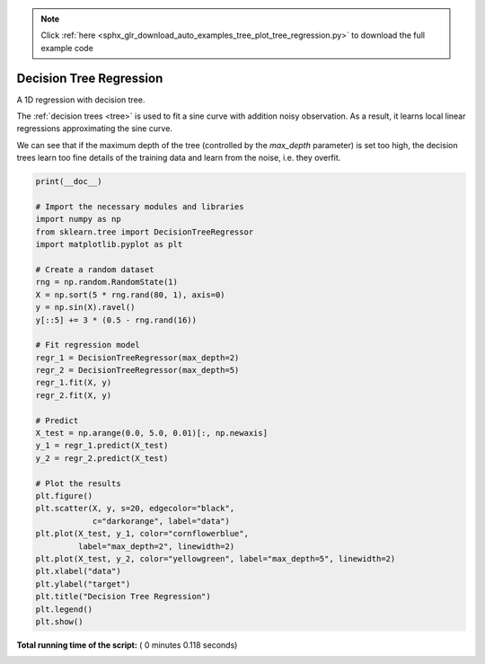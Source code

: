 .. note::
    :class: sphx-glr-download-link-note

    Click :ref:`here <sphx_glr_download_auto_examples_tree_plot_tree_regression.py>` to download the full example code
.. rst-class:: sphx-glr-example-title

.. _sphx_glr_auto_examples_tree_plot_tree_regression.py:


===================================================================
Decision Tree Regression
===================================================================

A 1D regression with decision tree.

The :ref:`decision trees <tree>` is
used to fit a sine curve with addition noisy observation. As a result, it
learns local linear regressions approximating the sine curve.

We can see that if the maximum depth of the tree (controlled by the
`max_depth` parameter) is set too high, the decision trees learn too fine
details of the training data and learn from the noise, i.e. they overfit.




.. image:: /auto_examples/tree/images/sphx_glr_plot_tree_regression_001.png
    :class: sphx-glr-single-img





.. code-block:: python

    print(__doc__)

    # Import the necessary modules and libraries
    import numpy as np
    from sklearn.tree import DecisionTreeRegressor
    import matplotlib.pyplot as plt

    # Create a random dataset
    rng = np.random.RandomState(1)
    X = np.sort(5 * rng.rand(80, 1), axis=0)
    y = np.sin(X).ravel()
    y[::5] += 3 * (0.5 - rng.rand(16))

    # Fit regression model
    regr_1 = DecisionTreeRegressor(max_depth=2)
    regr_2 = DecisionTreeRegressor(max_depth=5)
    regr_1.fit(X, y)
    regr_2.fit(X, y)

    # Predict
    X_test = np.arange(0.0, 5.0, 0.01)[:, np.newaxis]
    y_1 = regr_1.predict(X_test)
    y_2 = regr_2.predict(X_test)

    # Plot the results
    plt.figure()
    plt.scatter(X, y, s=20, edgecolor="black",
                c="darkorange", label="data")
    plt.plot(X_test, y_1, color="cornflowerblue",
             label="max_depth=2", linewidth=2)
    plt.plot(X_test, y_2, color="yellowgreen", label="max_depth=5", linewidth=2)
    plt.xlabel("data")
    plt.ylabel("target")
    plt.title("Decision Tree Regression")
    plt.legend()
    plt.show()

**Total running time of the script:** ( 0 minutes  0.118 seconds)


.. _sphx_glr_download_auto_examples_tree_plot_tree_regression.py:


.. only :: html

 .. container:: sphx-glr-footer
    :class: sphx-glr-footer-example



  .. container:: sphx-glr-download

     :download:`Download Python source code: plot_tree_regression.py <plot_tree_regression.py>`



  .. container:: sphx-glr-download

     :download:`Download Jupyter notebook: plot_tree_regression.ipynb <plot_tree_regression.ipynb>`


.. only:: html

 .. rst-class:: sphx-glr-signature

    `Gallery generated by Sphinx-Gallery <https://sphinx-gallery.readthedocs.io>`_
